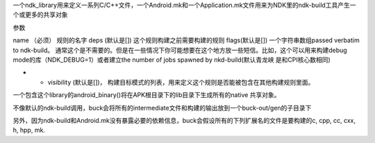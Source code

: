 一个ndk_library用来定义一系列C/C++文件，一个Android.mk和一个Application.mk文件用来为NDK里的ndk-build工具产生一个或更多的共享对象

参数

name （必须） 规则的名字
deps (默认是[]) 这个规则构建之前需要构建的规则
flags(默认是[]) 一个字符串数组passed verbatim to ndk-build。 通常这个是不需要的。但是在一些情况下你可能想要在这个地方放一些短信。比如，这个可以用来构建debug mode的库（NDK_DEBUG=1）或者建立the number of jobs spawned by nkd-build(默认青龙峡 是和CPI核心数相同)


- - visibility (默认是[])， 构建目标模式的列表，用来定义这个规则是否能被包含在其他构建规则里面。

一个包含这个library的android_binary()将在APK根目录下的lib目录下生成所有的native 共享对象。

不像默认的ndk-build调用，buck会将所有的intermediate文件和构建的输出放到一个buck-out/gen的子目录下

另外，因为ndk-build和Android.mk没有暴露必要的依赖信息，buck会假设所有的下列扩展名的文件是要构建的c, cpp, cc, cxx, h, hpp, mk.